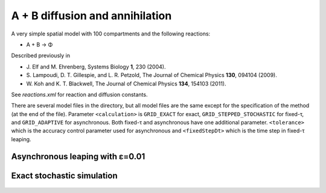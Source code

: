 A + B diffusion and annihilation
================================

A very simple spatial model with 100 compartments and the following reactions:

* A + B → Φ

Described previously in

* J. Elf and M. Ehrenberg, Systems Biology **1**, 230 (2004).
* S. Lampoudi, D. T. Gillespie, and L. R. Petzold, The Journal of Chemical Physics **130**, 094104 (2009).
* W. Koh and K. T. Blackwell, The Journal of Chemical Physics **134**, 154103 (2011).

See `reactions.xml` for reaction and diffusion constants.

There are several model files in the directory, but all model files
are the same except for the specification of the method (at the end of
the file). Parameter ``<calculation>`` is ``GRID_EXACT`` for exact,
``GRID_STEPPED_STOCHASTIC`` for fixed-τ, and ``GRID_ADAPTIVE`` for
asynchronous. Both fixed-τ and asynchronous have one additional
parameter.  ``<tolerance>`` which is the accuracy control parameter
used for asynchronous and ``<fixedStepDt>`` which is the time step in
fixed-τ leaping.

Asynchronous leaping with ε=0.01
`````````````````````````````````

.. figure:: model-async,_particle_numbers_of_species_A,B.png


Exact stochastic simulation
```````````````````````````

.. figure:: model-exact,_particle_numbers_of_species_A,B.png
